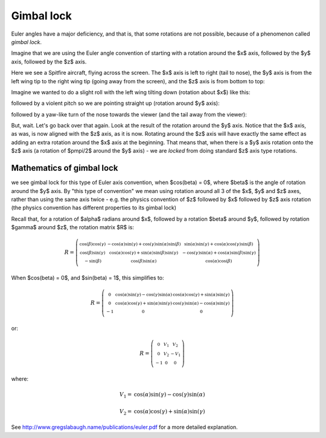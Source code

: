 .. _gimbal-lock:

=============
 Gimbal lock
=============

Euler angles have a major deficiency, and that is, that some rotations
are not possible, because of a phenomenon called *gimbal lock*.

Imagine that we are using the Euler angle convention of starting with a
rotation around the $x$ axis, followed by the $y$ axis, followed by the
$z$ axis.

Here we see a Spitfire aircraft, flying across the screen.  The $x$ axis
is left to right (tail to nose), the $y$ axis is from the left wing tip
to the right wing tip (going away from the screen), and the $z$ axis is
from bottom to top:

.. image:: images/spitfire_0.png

Imagine we wanted to do a slight roll with the left wing tilting down
(rotation about $x$) like this:

.. image:: images/spitfire_x.png

followed by a violent pitch so we are pointing straight up (rotation
around $y$ axis):

.. image:: images/spitfire_y.png

followed by a yaw-like turn of the nose towards the viewer (and the tail
away from the viewer):

.. image:: images/spitfire_hoped.png

But, wait.  Let's go back over that again.  Look at the result of the
rotation around the $y$ axis.  Notice that the $x$ axis, as was,
is now aligned with the $z$ axis, as it is now.  Rotating around the $z$
axis will have exactly the same effect as adding an extra rotation
around the $x$ axis at the beginning.  That means that, when there is a
$y$ axis rotation onto the $z$ axis (a rotation of $\pm\pi/2$ around the
$y$ axis) - we are *locked* from doing standard $z$ axis type rotations.

Mathematics of gimbal lock
==========================

we see gimbal lock for this type of Euler axis convention, when
$\cos(\beta) = 0$, where $\beta$ is the angle of rotation around the $y$
axis.  By "this type of convention" we mean using rotation around all 3
of the $x$, $y$ and $z$ axes, rather than using the same axis twice -
e.g. the physics convention of $z$ followed by $x$ followed by $z$ axis
rotation (the physics convention has different properties to its gimbal
lock)

Recall that, for a rotation of $\alpha$ radians around $x$, followed by
a rotation $\beta$ around $y$, followed by rotation $\gamma$ around $z$,
the rotation matrix $R$ is:

.. math::

   R = \left(\begin{smallmatrix}\operatorname{cos}\left(\beta\right) \operatorname{cos}\left(\gamma\right) & - \operatorname{cos}\left(\alpha\right) \operatorname{sin}\left(\gamma\right) + \operatorname{cos}\left(\gamma\right) \operatorname{sin}\left(\alpha\right) \operatorname{sin}\left(\beta\right) & \operatorname{sin}\left(\alpha\right) \operatorname{sin}\left(\gamma\right) + \operatorname{cos}\left(\alpha\right) \operatorname{cos}\left(\gamma\right) \operatorname{sin}\left(\beta\right)\\\operatorname{cos}\left(\beta\right) \operatorname{sin}\left(\gamma\right) & \operatorname{cos}\left(\alpha\right) \operatorname{cos}\left(\gamma\right) + \operatorname{sin}\left(\alpha\right) \operatorname{sin}\left(\beta\right) \operatorname{sin}\left(\gamma\right) &- \operatorname{cos}\left(\gamma\right) \operatorname{sin}\left(\alpha\right) + \operatorname{cos}\left(\alpha\right) \operatorname{sin}\left(\beta\right) \operatorname{sin}\left(\gamma\right)\\- \operatorname{sin}\left(\beta\right) & \operatorname{cos}\left(\beta\right) \operatorname{sin}\left(\alpha\right) & \operatorname{cos}\left(\alpha\right) \operatorname{cos}\left(\beta\right)\end{smallmatrix}\right)

When $\cos(\beta) = 0$, and $\sin(\beta) = 1$, this simplifies to:

.. math::

     R = \left(\begin{smallmatrix}0 & \operatorname{cos}\left(\alpha\right) \operatorname{sin}\left(\gamma\right) - \operatorname{cos}\left(\gamma\right) \operatorname{sin}\left(\alpha\right) & \operatorname{cos}\left(\alpha\right) \operatorname{cos}\left(\gamma\right) + \operatorname{sin}\left(\alpha\right) \operatorname{sin}\left(\gamma\right)\\0 & \operatorname{cos}\left(\alpha\right) \operatorname{cos}\left(\gamma\right) + \operatorname{sin}\left(\alpha\right) \operatorname{sin}\left(\gamma\right) & \operatorname{cos}\left(\gamma\right) \operatorname{sin}\left(\alpha\right) - \operatorname{cos}\left(\alpha\right) \operatorname{sin}\left(\gamma\right)\\-1 & 0 & 0\end{smallmatrix}\right)

or:

.. math::

   R = \left(\begin{smallmatrix}0 & V_{1} & V_{2}\\0 & V_{2} & - V_{1}\\-1 & 0 & 0\end{smallmatrix}\right)

where:

.. math::

   V_1 = \operatorname{cos}\left(\alpha\right) \operatorname{sin}\left(\gamma\right) - \operatorname{cos}\left(\gamma\right) \operatorname{sin}\left(\alpha\right)

   V_2 = \operatorname{cos}\left(\alpha\right) \operatorname{cos}\left(\gamma\right) + \operatorname{sin}\left(\alpha\right) \operatorname{sin}\left(\gamma\right)



See http://www.gregslabaugh.name/publications/euler.pdf for a more
detailed explanation.




